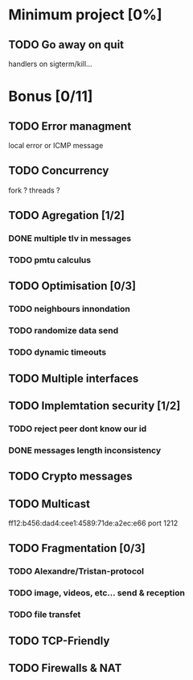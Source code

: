 * Minimum project [0%]
** TODO Go away on quit
   handlers on sigterm/kill...
* Bonus [0/11]
** TODO Error managment
   local error or ICMP message
** TODO Concurrency
   fork ? threads ?
** TODO Agregation [1/2]
*** DONE multiple tlv in messages
*** TODO pmtu calculus
** TODO Optimisation [0/3]
*** TODO neighbours innondation
*** TODO randomize data send
*** TODO dynamic timeouts
** TODO Multiple interfaces
** TODO Implemtation security [1/2]
*** TODO reject peer dont know our id
*** DONE messages length inconsistency
** TODO Crypto messages
** TODO Multicast
   ff12:b456:dad4:cee1:4589:71de:a2ec:e66
   port 1212
** TODO Fragmentation [0/3]
*** TODO Alexandre/Tristan-protocol
*** TODO image, videos, etc... send & reception
*** TODO file transfet
** TODO TCP-Friendly
** TODO Firewalls & NAT
